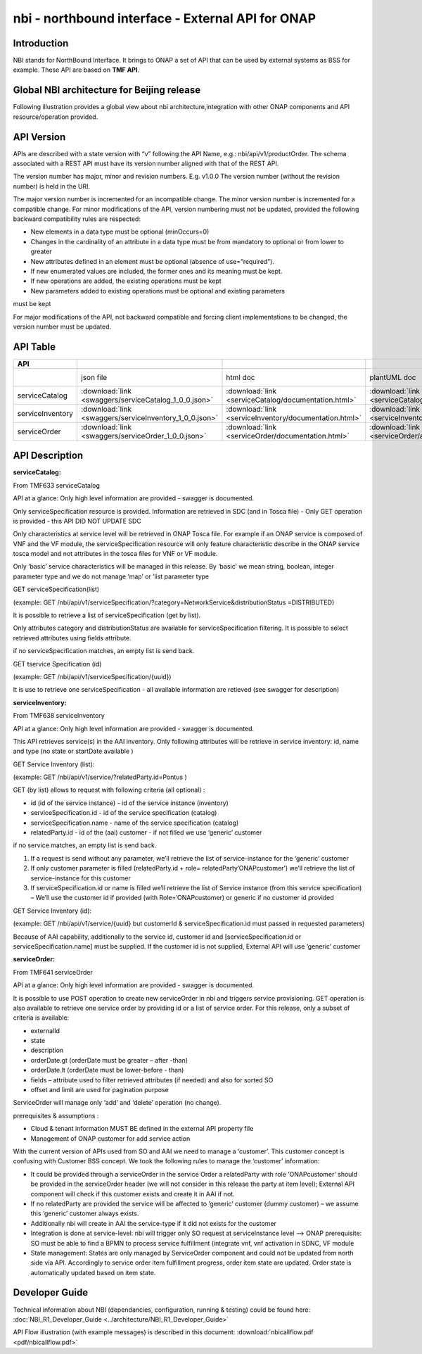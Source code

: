 .. This work is licensed under a Creative Commons Attribution 4.0 International License.
.. http://creativecommons.org/licenses/by/4.0
.. Copyright 2018 ORANGE


==================================================
nbi - northbound interface - External API for ONAP
==================================================
************
Introduction
************

NBI stands for NorthBound Interface. It brings to ONAP a set of API that can be used by external systems as BSS for example. These API are based on **TMF API**.

*******************************************
Global NBI architecture for Beijing release
*******************************************

Following illustration provides a global view about nbi architecture,integration with other ONAP components and API resource/operation provided.

.. image:: images/ONAP_External_ID_Beijing.jpg
   :width: 800px

***********
API Version
***********

APIs are described with a  state version with “v” following the API Name, e.g.:  nbi/api/v1/productOrder.
The schema associated with a REST API must have its version number aligned with that of the REST API.

The version number has major, minor and revision numbers. E.g. v1.0.0
The version number (without the revision number) is held in the URI.

The major version number is incremented for an incompatible change.
The minor version number is incremented for a compatible change.
For minor modifications of the API, version numbering must not be updated, provided the following  backward compatibility rules are respected:

- New elements in a data type must be optional (minOccurs=0)
- Changes in the cardinality of an attribute in a data type must be from mandatory to optional or from lower to greater
- New attributes defined in an element must be optional (absence of use=”required”).
- If new enumerated values are included, the former ones and its meaning must be kept.
- If new operations are added, the existing operations must be kept
- New parameters added to existing operations must be optional and existing parameters

must be kept

For major modifications of the API, not backward compatible and forcing client implementations to be changed, the version number must be updated.

*********
API Table
*********

.. |pdf-icon| image:: images/pdf.png
              :width: 40px

.. |swagger-icon| image:: images/swagger.png
                  :width: 40px


.. |swaggerUI-icon| image:: images/swaggerUI.png
                    :width: 40px

.. |html-icon| image:: images/html.png
               :width: 40px

.. |plantuml-icon| image:: images/uml.jpg
                  :width: 40px

.. |postman-icon| image:: images/postman.png
                  :width: 40px

.. csv-table::
   :header: "API", "|swagger-icon|", "|html-icon|", "|plantuml-icon|", "|swagger-icon|", "|postman-icon|", "|pdf-icon|"
   :widths: 10,5,5,5,5,5,5

   " ", "json file", "html doc", "plantUML doc", "Swagger Editor", "Postman Collection", "pdf doc"
   "serviceCatalog", ":download:`link <swaggers/serviceCatalog_1_0_0.json>`", ":download:`link <serviceCatalog/documentation.html>`", ":download:`link <serviceCatalog/apiServiceCatalog.plantuml>`", "coming", "coming", "coming"
   "serviceInventory", ":download:`link <swaggers/serviceInventory_1_0_0.json>`", ":download:`link <serviceInventory/documentation.html>`", ":download:`link <serviceInventory/apiServiceInventory.plantuml>`", "coming", "coming", "coming"
   "serviceOrder", ":download:`link <swaggers/serviceOrder_1_0_0.json>`", ":download:`link <serviceOrder/documentation.html>`", ":download:`link <serviceOrder/apiServiceOrder.plantuml>`", "coming", ":download:`link <postman/ONAPBeijingServiceOrderDoc.postman_collection.json>`", "coming"


***************
API Description
***************

**serviceCatalog:**

From TMF633 serviceCatalog

API at a glance:
Only high level information are provided - swagger is documented.

Only serviceSpecification resource is provided.
Information are retrieved in SDC (and in Tosca file) - Only GET operation is provided - this API DID NOT UPDATE SDC

Only characteristics at service level will be retrieved in ONAP Tosca file. For example if an ONAP service is composed of VNF and the VF module, the serviceSpecification resource will only feature characteristic describe in the ONAP service tosca model and not attributes in the tosca files for VNF or VF module.

Only ‘basic’ service characteristics will be managed in this release. By ‘basic’ we mean string, boolean, integer parameter type and we do not manage ‘map’ or ‘list parameter type


GET serviceSpecification(list)

(example: GET /nbi/api/v1/serviceSpecification/?category=NetworkService&distributionStatus =DISTRIBUTED)

It is possible to retrieve a list of serviceSpecification (get by list).

Only attributes category and distributionStatus are available for serviceSpecification filtering. It is possible to select retrieved attributes using fields attribute.

if no serviceSpecification matches, an empty list is send back.

GET tservice Specification (id)

(example: GET /nbi/api/v1/serviceSpecification/{uuid})

It is use to retrieve one serviceSpecification - all available information are retieved (see swagger for description)


**serviceInventory:**

From TMF638 serviceInventory

API at a glance:
Only high level information are provided - swagger is documented.

This API retrieves service(s) in the AAI inventory. Only following attributes will be retrieve in service inventory: id, name and type (no state or startDate available )

GET Service Inventory (list):

(example: GET /nbi/api/v1/service/?relatedParty.id=Pontus
)

GET (by list) allows to request with following criteria (all optional) :

*   id (id of the service instance) - id of the service instance (inventory)
*   serviceSpecification.id - id of the service specification (catalog)
*   serviceSpecification.name - name of the service specification (catalog)
*   relatedParty.id - id of the (aai) customer - if not filled we use ‘generic’ customer

if no service matches, an empty list is send back.

1.	If a request is send without any parameter, we’ll retrieve the list of service-instance for the ‘generic’ customer
2.	If only customer parameter is filled (relatedParty.id + role= relatedParty’ONAPcustomer’) we’ll retrieve the list of service-instance for this customer
3.	If serviceSpecification.id or name is filled we’ll retrieve the list of Service instance (from this service specification) – We’ll use the customer id if provided (with Role=’ONAPcustomer) or generic if no customer id provided


GET Service Inventory (id):

(example: GET /nbi/api/v1/service/{uuid} but customerId & serviceSpecification.id must passed in requested parameters)


Because of AAI capability, additionally to the service id, customer id and [serviceSpecification.id or serviceSpecification.name] must be supplied. If the customer id is not supplied, External API will use ‘generic’ customer

**serviceOrder:**


From TMF641 serviceOrder

API at a glance:
Only high level information are provided - swagger is documented.

It is possible to use POST operation to create new serviceOrder in nbi and triggers service provisioning. GET operation is also available to retrieve one service order by providing id or a list of service order. For this release, only a subset of criteria is available:

•	externalId
•	state
•	description
•	orderDate.gt (orderDate must be greater – after -than)
•	orderDate.lt (orderDate must be lower-before - than)
•	fields – attribute used to filter retrieved attributes (if needed) and also for sorted SO
•	offset and limit are used for pagination purpose



ServiceOrder will manage only ‘add’ and ‘delete’ operation (no change).

prerequisites & assumptions :

•	Cloud & tenant information MUST BE defined in the external API property file
•	Management of ONAP customer for add service action

With the current version of APIs used from SO and AAI we need to manage a ‘customer’. This customer concept is confusing with Customer BSS concept. We took the following rules to manage the ‘customer’ information:

•	It could be provided through a serviceOrder in the service Order a relatedParty with role ‘ONAPcustomer’ should be provided in the serviceOrder header (we will not consider in this release the party at item level); External API component will check if this customer exists and create it in AAI if not.
•	If no relatedParty are provided the service will be affected to ‘generic’ customer (dummy customer) – we assume this ‘generic’ customer always exists.
•	Additionally nbi will create in AAI the service-type if it did not exists for the customer
•	Integration is done at service-level: nbi will trigger only SO request at serviceInstance level -->  ONAP prerequisite: SO must be able to find a BPMN to process service fulfillment (integrate vnf, vnf activation in SDNC, VF module
•	State management: States are only managed by ServiceOrder component and could not be updated from north side via API. Accordingly to service order item fulfillment progress, order item state are updated. Order state is automatically updated based on item state.


***************
Developer Guide
***************

Technical information about NBI (dependancies, configuration, running & testing) could be found here: :doc:`NBI_R1_Developer_Guide <../architecture/NBI_R1_Developer_Guide>`

API Flow illustration (with example messages) is described in this document: :download:`nbicallflow.pdf <pdf/nbicallflow.pdf>`

